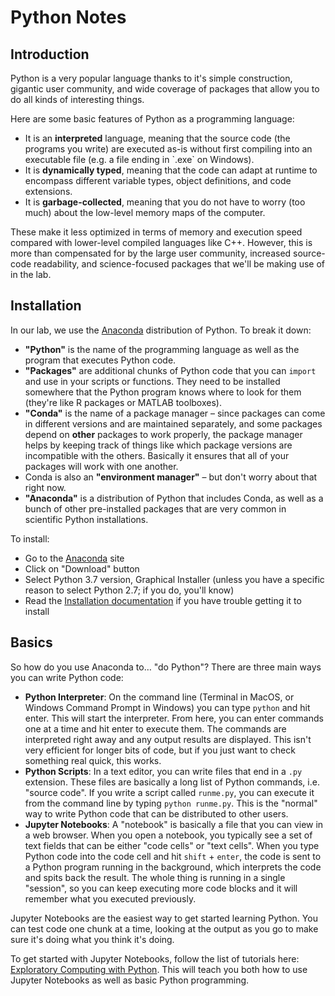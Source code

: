 * Python Notes
** Introduction
Python is a very popular language thanks to it's simple construction, gigantic user community, and wide coverage of packages that allow you to do all kinds of interesting things. 

Here are some basic features of Python as a programming language:

- It is an **interpreted** language, meaning that the source code (the programs you write) are executed as-is without first compiling into an executable file (e.g. a file ending in `.exe` on Windows).
- It is **dynamically typed**, meaning that the code can adapt at runtime to encompass different variable types, object definitions, and code extensions. 
- It is **garbage-collected**, meaning that you do not have to worry (too much) about the low-level memory maps of the computer. 

These make it less optimized in terms of memory and execution speed compared with lower-level compiled languages like C++.  However, this is more than compensated for by the large user community, increased source-code readability, and science-focused packages that we'll be making use of in the lab.
** Installation
In our lab, we use the [[https://www.anaconda.com/distribution/][Anaconda]] distribution of Python. To break it down:

- *"Python"* is the name of the programming language as well as the program that executes Python code.
- *"Packages"* are additional chunks of Python code that you can =import= and use in your scripts or functions. They need to be installed somewhere that the Python program knows where to look for them (they're like R packages or MATLAB toolboxes).
- *"Conda"* is the name of a package manager -- since packages can come in different versions and are maintained separately, and some packages depend on *other* packages to work properly, the package manager helps by keeping track of things like which package versions are incompatible with the others. Basically it ensures that all of your packages will work with one another.
- Conda is also an *"environment manager"* -- but don't worry about that right now.
- *"Anaconda"* is a distribution of Python that includes Conda, as well as a bunch of other pre-installed packages that are very common in scientific Python installations.

To install:

- Go to the [[https://www.anaconda.com/distribution/][Anaconda]] site
- Click on "Download" button
- Select Python 3.7 version, Graphical Installer (unless you have a specific reason to select Python 2.7; if you do, you'll know)
- Read the [[https://docs.anaconda.com/anaconda/install/][Installation documentation]] if you have trouble getting it to install

** Basics
So how do you use Anaconda to... "do Python"? There are three main ways you can write Python code:

- *Python Interpreter*: On the command line (Terminal in MacOS, or Windows Command Prompt in Windows) you can type =python= and hit enter. This will start the interpreter. From here, you can enter commands one at a time and hit enter to execute them. The commands are interpreted right away and any output results are displayed. This isn't very efficient for longer bits of code, but if you just want to check something real quick, this works.
- *Python Scripts*: In a text editor, you can write files that end in a =.py= extension. These files are basically a long list of Python commands, i.e. "source code". If you write a script called =runme.py=, you can execute it from the command line by typing =python runme.py=. This is the "normal" way to write Python code that can be distributed to other users.
- *Jupyter Notebooks*: A "notebook" is basically a file that you can view in a web browser. When you open a notebook, you typically see a set of text fields that can be either "code cells" or "text cells". When you type Python code into the code cell and hit =shift= + =enter=, the code is sent to a Python program running in the background, which interprets the code and spits back the result. The whole thing is running in a single "session", so you can keep executing more code blocks and it will remember what you executed previously.

Jupyter Notebooks are the easiest way to get started learning Python. You can test code one chunk at a time, looking at the output as you go to make sure it's doing what you think it's doing.

To get started with Jupyter Notebooks, follow the list of tutorials here: [[http://mbakker7.github.io/exploratory_computing_with_python/][Exploratory Computing with Python]]. This will teach you both how to use Jupyter Notebooks as well as basic Python programming.
